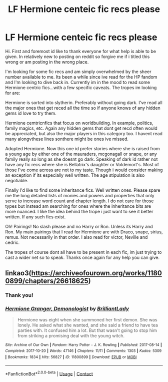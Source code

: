 #+TITLE: LF Hermione centeic fic recs please

* LF Hermione centeic fic recs please
:PROPERTIES:
:Author: Chimyradrew
:Score: 1
:DateUnix: 1614810271.0
:DateShort: 2021-Mar-04
:FlairText: Request
:END:
Hi. First and foremost id like to thank everyone for what help is able to be given. In relatively new to posting on reddit so forgive me if i titled this wrong or am posting in the wrong place.

I'm looking for some fic recs and am simply overwhelmed by the sheer number available to me. Its been a while since ive read for the HP fandom and I'm looking to dive back in. Currently im in the mood to read some Hermione centric fics...with a few specific caveats. The tropes im looking for are:

Hermione is sorted into slytherin. Preferably without going dark. I've read all the major ones that get reced all the time so if anyone knows of any hidden gems id love to try them.

Hermione cemtricnfics that focus on worldbuilding. In example, politics, family magics, etc. Again any hidden gems that dont get recd often would be appreciated, but also the major players in this category too. I havent read many alongvthese lines sonthere might be ones ive missed.

Adopted Hermione. Now this one id prefer stories where she is raised from a young age by either one of the mauraders, mcgonagall or snape, or any family really so long as she doesnt go dark. Speaking of dark id rather not have any fic recs where she is Bellatrix's daughter or Voldemort's. Most of those I've come across are not to my taste. Though i would consider making an exception if its especially well written. The age stipulation is also negotiable.

Finally I'd like to find some inheritance fics. Well written ones. Please spare me the long detailed lists of monies and powers and properties that only serve to increase word count and chapter length. I do not care for those types but instead am searching for ones where the inheritance bits are more nuanced. I like the idea behind the trope i just want to see it better written. If any such fics exist.

Oh! Pairings! No slash please and no Harry or Ron. Unless its Harry and Ron. My main pairings that I read for Hermione are with Draco, snape, sirius, remus. Not necessarily in that order. I also read for victor, Neville and cedric.

The tropes of course dont all have to be present in each fic, im just trying to cast a wider net so to speak. Thanks once again for any help you can give.


** linkao3([[https://archiveofourown.org/works/11800899/chapters/26618625]])
:PROPERTIES:
:Author: MTheLoud
:Score: 1
:DateUnix: 1614911889.0
:DateShort: 2021-Mar-05
:END:

*** Thank you!
:PROPERTIES:
:Author: Chimyradrew
:Score: 1
:DateUnix: 1615668160.0
:DateShort: 2021-Mar-14
:END:


*** [[https://archiveofourown.org/works/11800899][*/Hermione Granger, Demonologist/*]] by [[https://www.archiveofourown.org/users/BrilliantLady/pseuds/BrilliantLady][/BrilliantLady/]]

#+begin_quote
  Hermione was eight when she summoned her first demon. She was lonely. He asked what she wanted, and she said a friend to have tea parties with. It confused him a lot. But that wasn't going to stop him from striking a promising deal with the young witch.
#+end_quote

^{/Site/:} ^{Archive} ^{of} ^{Our} ^{Own} ^{*|*} ^{/Fandom/:} ^{Harry} ^{Potter} ^{-} ^{J.} ^{K.} ^{Rowling} ^{*|*} ^{/Published/:} ^{2017-08-14} ^{*|*} ^{/Completed/:} ^{2017-10-20} ^{*|*} ^{/Words/:} ^{47146} ^{*|*} ^{/Chapters/:} ^{11/11} ^{*|*} ^{/Comments/:} ^{1303} ^{*|*} ^{/Kudos/:} ^{5309} ^{*|*} ^{/Bookmarks/:} ^{1834} ^{*|*} ^{/Hits/:} ^{56827} ^{*|*} ^{/ID/:} ^{11800899} ^{*|*} ^{/Download/:} ^{[[https://archiveofourown.org/downloads/11800899/Hermione%20Granger.epub?updated_at=1612394619][EPUB]]} ^{or} ^{[[https://archiveofourown.org/downloads/11800899/Hermione%20Granger.mobi?updated_at=1612394619][MOBI]]}

--------------

*FanfictionBot*^{2.0.0-beta} | [[https://github.com/FanfictionBot/reddit-ffn-bot/wiki/Usage][Usage]] | [[https://www.reddit.com/message/compose?to=tusing][Contact]]
:PROPERTIES:
:Author: FanfictionBot
:Score: 1
:DateUnix: 1614911904.0
:DateShort: 2021-Mar-05
:END:
